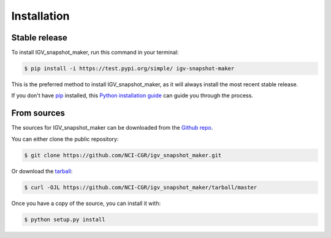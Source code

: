 .. highlight:: shell

============
Installation
============


Stable release
--------------

To install IGV_snapshot_maker, run this command in your terminal:

.. code-block:: console

    $ pip install -i https://test.pypi.org/simple/ igv-snapshot-maker

This is the preferred method to install IGV_snapshot_maker, as it will always install the most recent stable release.

If you don't have `pip`_ installed, this `Python installation guide`_ can guide
you through the process.

.. _pip: https://pip.pypa.io
.. _Python installation guide: http://docs.python-guide.org/en/latest/starting/installation/


From sources
------------

The sources for IGV_snapshot_maker can be downloaded from the `Github repo`_.

You can either clone the public repository:

.. code-block:: console

    $ git clone https://github.com/NCI-CGR/igv_snapshot_maker.git

Or download the `tarball`_:

.. code-block:: console

    $ curl -OJL https://github.com/NCI-CGR/igv_snapshot_maker/tarball/master

Once you have a copy of the source, you can install it with:

.. code-block:: console

    $ python setup.py install


.. _Github repo: https://github.com/weizhu365/igv_snapshot_maker
.. _tarball: https://github.com/weizhu365/igv_snapshot_maker/tarball/master
